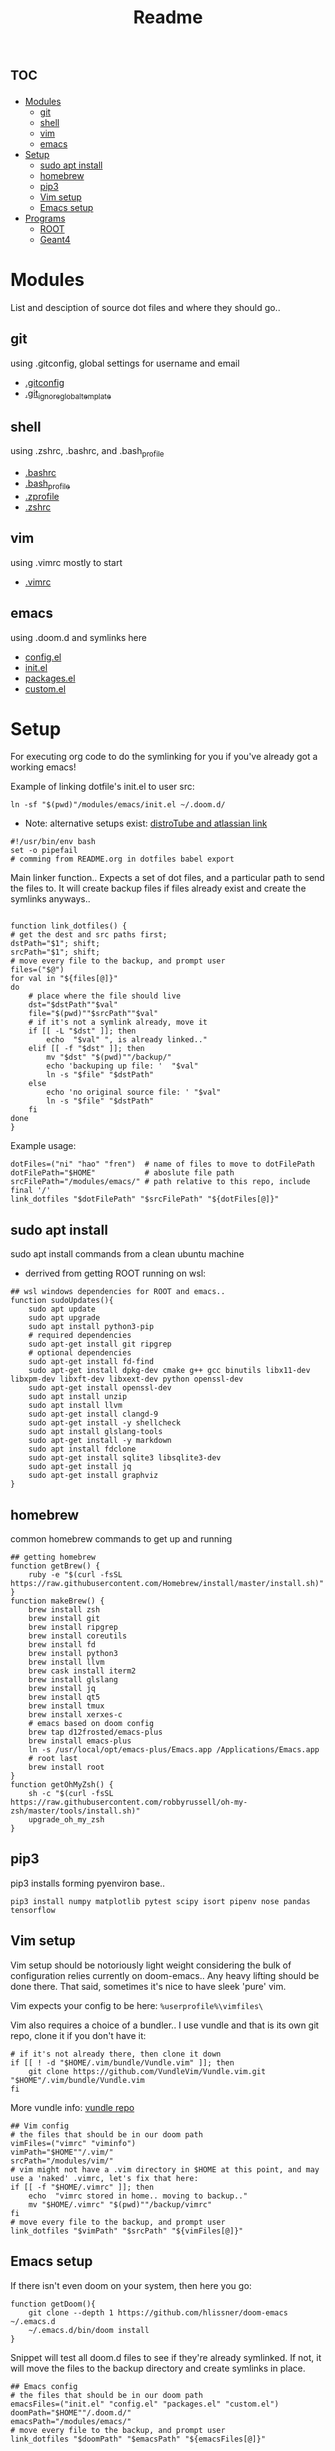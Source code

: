 :PROPERTIES:
:header-args: :tangle boot.sh :results output :session t
:END:
#+TITLE: Readme

* :toc:
- [[#modules][Modules]]
  - [[#git][git]]
  - [[#shell][shell]]
  - [[#vim][vim]]
  - [[#emacs][emacs]]
- [[#setup][Setup]]
  - [[#sudo-apt-install][sudo apt install]]
  - [[#homebrew][homebrew]]
  - [[#pip3][pip3]]
  - [[#vim-setup][Vim setup]]
  - [[#emacs-setup][Emacs setup]]
- [[#programs][Programs]]
  - [[#root][ROOT]]
  - [[#geant4][Geant4]]

* Modules
List and desciption of source dot files and where they should go..
** git
using .gitconfig, global settings for username and email
- [[file:modules/git/.gitconfig][.gitconfig]]
- [[file:modules/git/.git_ignore_global_template][.git_ignore_global_template]]

** shell
using .zshrc, .bashrc, and .bash_profile
- [[file:modules/shell/.bashrc][.bashrc]]
- [[file:modules/shell/.bash_profile][.bash_profile]]
- [[file:modules/shell/.zprofile][.zprofile]]
- [[file:modules/shell/.zshrc][.zshrc]]

** vim
using .vimrc mostly to start
- [[file:modules/vim/.vimrc][.vimrc]]

** emacs
using .doom.d and symlinks here
- [[file:modules/emacs/config.el][config.el]]
- [[file:modules/emacs/init.el][init.el]]
- [[file:modules/emacs/packages.el][packages.el]]
- [[file:modules/emacs/custom.el][custom.el]]
  
* Setup

For executing org code to do the symlinking for you if you've already got a working emacs!

Example of linking dotfile's init.el to user src:
#+begin_src shell :tangle no
ln -sf "$(pwd)"/modules/emacs/init.el ~/.doom.d/
#+end_src

- Note: alternative setups exist: [[https://www.youtube.com/watch?v=tBoLDpTWVOM][distroTube and atlassian link]]

#+BEGIN_SRC shell
#!/usr/bin/env bash
set -o pipefail
# comming from README.org in dotfiles babel export
#+END_SRC

Main linker function.. Expects a set of dot files, and a particular path to send
the files to. It will create backup files if files already exist and create the
symlinks anyways..

#+begin_src shell

function link_dotfiles() {
# get the dest and src paths first;
dstPath="$1"; shift;
srcPath="$1"; shift;
# move every file to the backup, and prompt user
files=("$@")
for val in "${files[@]}"
do
    # place where the file should live
    dst="$dstPath""$val"
    file="$(pwd)""$srcPath""$val"
    # if it's not a symlink already, move it
    if [[ -L "$dst" ]]; then
        echo  "$val" ", is already linked.."
    elif [[ -f "$dst" ]]; then
        mv "$dst" "$(pwd)""/backup/"
        echo 'backuping up file: '  "$val"
        ln -s "$file" "$dstPath"
    else
        echo 'no original source file: ' "$val"
        ln -s "$file" "$dstPath"
    fi
done
}
#+end_src

#+RESULTS:

Example usage:

#+begin_src shell :tangle no
dotFiles=("ni" "hao" "fren")  # name of files to move to dotFilePath
dotFilePath="$HOME"           # aboslute file path
srcFilePath="/modules/emacs/" # path relative to this repo, include final '/'
link_dotfiles "$dotFilePath" "$srcFilePath" "${dotFiles[@]}"
#+end_src

** sudo apt install

sudo apt install commands from a clean ubuntu machine

- derrived from getting ROOT running on wsl:
#+begin_src shell
## wsl windows dependencies for ROOT and emacs..
function sudoUpdates(){
    sudo apt update
    sudo apt upgrade
    sudo apt install python3-pip
    # required dependencies
    sudo apt-get install git ripgrep
    # optional dependencies
    sudo apt-get install fd-find
    sudo apt-get install dpkg-dev cmake g++ gcc binutils libx11-dev libxpm-dev libxft-dev libxext-dev python openssl-dev
    sudo apt-get install openssl-dev
    sudo apt install unzip
    sudo apt install llvm
    sudo apt-get install clangd-9
    sudo apt-get install -y shellcheck
    sudo apt install glslang-tools
    sudo apt-get install -y markdown
    sudo apt install fdclone
    sudo apt-get install sqlite3 libsqlite3-dev
    sudo apt-get install jq
    sudo apt-get install graphviz
}
#+end_src

** homebrew

common homebrew commands to get up and running

#+begin_src shell
## getting homebrew
function getBrew() {
    ruby -e "$(curl -fsSL https://raw.githubusercontent.com/Homebrew/install/master/install.sh)"
}
function makeBrew() {
    brew install zsh
    brew install git
    brew install ripgrep
    brew install coreutils
    brew install fd
    brew install python3
    brew install llvm
    brew cask install iterm2
    brew install glslang
    brew install jq
    brew install qt5
    brew install tmux
    brew install xerxes-c
    # emacs based on doom config
    brew tap d12frosted/emacs-plus
    brew install emacs-plus
    ln -s /usr/local/opt/emacs-plus/Emacs.app /Applications/Emacs.app
    # root last
    brew install root
}
function getOhMyZsh() {
    sh -c "$(curl -fsSL https://raw.githubusercontent.com/robbyrussell/oh-my-zsh/master/tools/install.sh)"
    upgrade_oh_my_zsh
}
#+end_src

** pip3

pip3 installs forming pyenviron base..

#+begin_src shell :results none
pip3 install numpy matplotlib pytest scipy isort pipenv nose pandas tensorflow
#+end_src

** Vim setup

Vim setup should be notoriously light weight considering the bulk of
configuration relies currently on doom-emacs.. Any heavy lifting should be done
there. That said, sometimes it's nice to have sleek 'pure' vim.

Vim expects your config to be here: ~%userprofile%\vimfiles\~

Vim also requires a choice of a bundler.. I use vundle and that is its own git repo, clone it if you don't have it:

#+BEGIN_SRC shell
# if it's not already there, then clone it down
if [[ ! -d "$HOME/.vim/bundle/Vundle.vim" ]]; then
    git clone https://github.com/VundleVim/Vundle.vim.git "$HOME"/.vim/bundle/Vundle.vim
fi
#+END_SRC

More vundle info: [[https://github.com/VundleVim/Vundle.vim][vundle repo]]

#+begin_src shell
## Vim config
# the files that should be in our doom path
vimFiles=("vimrc" "viminfo")
vimPath="$HOME""/.vim/"
srcPath="/modules/vim/"
# vim might not have a .vim directory in $HOME at this point, and may use a 'naked' .vimrc, let's fix that here:
if [[ -f "$HOME/.vimrc" ]]; then
    echo  "vimrc stored in home.. moving to backup.."
    mv "$HOME/.vimrc" "$(pwd)""/backup/vimrc"
fi
# move every file to the backup, and prompt user
link_dotfiles "$vimPath" "$srcPath" "${vimFiles[@]}"
#+end_src


** Emacs setup

If there isn't even doom on your system, then here you go:

#+begin_src shell
function getDoom(){
    git clone --depth 1 https://github.com/hlissner/doom-emacs ~/.emacs.d
    ~/.emacs.d/bin/doom install
}
#+end_src

Snippet will test all doom.d files to see if they're already symlinked. If not,
it will move the files to the backup directory and create symlinks in place.

#+begin_src shell :session t
## Emacs config
# the files that should be in our doom path
emacsFiles=("init.el" "config.el" "packages.el" "custom.el")
doomPath="$HOME""/.doom.d/"
emacsPath="/modules/emacs/"
# move every file to the backup, and prompt user
link_dotfiles "$doomPath" "$emacsPath" "${emacsFiles[@]}"
#+end_src


* Programs

Dedicated program depencies. Mostly created specifically to address ROOT depedencies, since it's so pervasive in use.

** TODO ROOT

This section should describe relevant ROOT download sources, and appropriate CMake arguments..


** TODO Geant4

This section should describe relevant Geant4 download sources, and appropriate CMake arguments..

NOTE: this should be built and sourced AFTER ROOT
